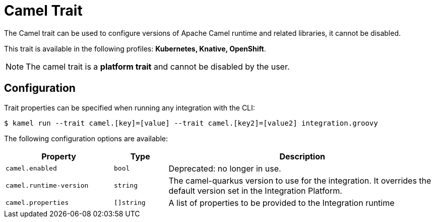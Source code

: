 = Camel Trait

// Start of autogenerated code - DO NOT EDIT! (description)
The Camel trait can be used to configure versions of Apache Camel runtime and related libraries, it cannot be disabled.


This trait is available in the following profiles: **Kubernetes, Knative, OpenShift**.

NOTE: The camel trait is a *platform trait* and cannot be disabled by the user.

// End of autogenerated code - DO NOT EDIT! (description)
// Start of autogenerated code - DO NOT EDIT! (configuration)
== Configuration

Trait properties can be specified when running any integration with the CLI:
[source,console]
----
$ kamel run --trait camel.[key]=[value] --trait camel.[key2]=[value2] integration.groovy
----
The following configuration options are available:

[cols="2m,1m,5a"]
|===
|Property | Type | Description

| camel.enabled
| bool
| Deprecated: no longer in use.

| camel.runtime-version
| string
| The camel-quarkus version to use for the integration. It overrides the default version set in the Integration Platform.

| camel.properties
| []string
| A list of properties to be provided to the Integration runtime

|===

// End of autogenerated code - DO NOT EDIT! (configuration)
